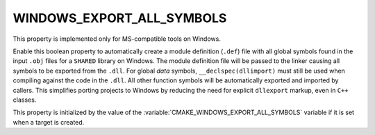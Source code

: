 WINDOWS_EXPORT_ALL_SYMBOLS
--------------------------

This property is implemented only for MS-compatible tools on Windows.

Enable this boolean property to automatically create a module definition
(``.def``) file with all global symbols found in the input ``.obj`` files
for a ``SHARED`` library on Windows.  The module definition file will be
passed to the linker causing all symbols to be exported from the ``.dll``.
For global *data* symbols, ``__declspec(dllimport)`` must still be used when
compiling against the code in the ``.dll``.  All other function symbols will
be automatically exported and imported by callers.  This simplifies porting
projects to Windows by reducing the need for explicit ``dllexport`` markup,
even in ``C++`` classes.

This property is initialized by the value of
the :variable:`CMAKE_WINDOWS_EXPORT_ALL_SYMBOLS` variable if it is set
when a target is created.
